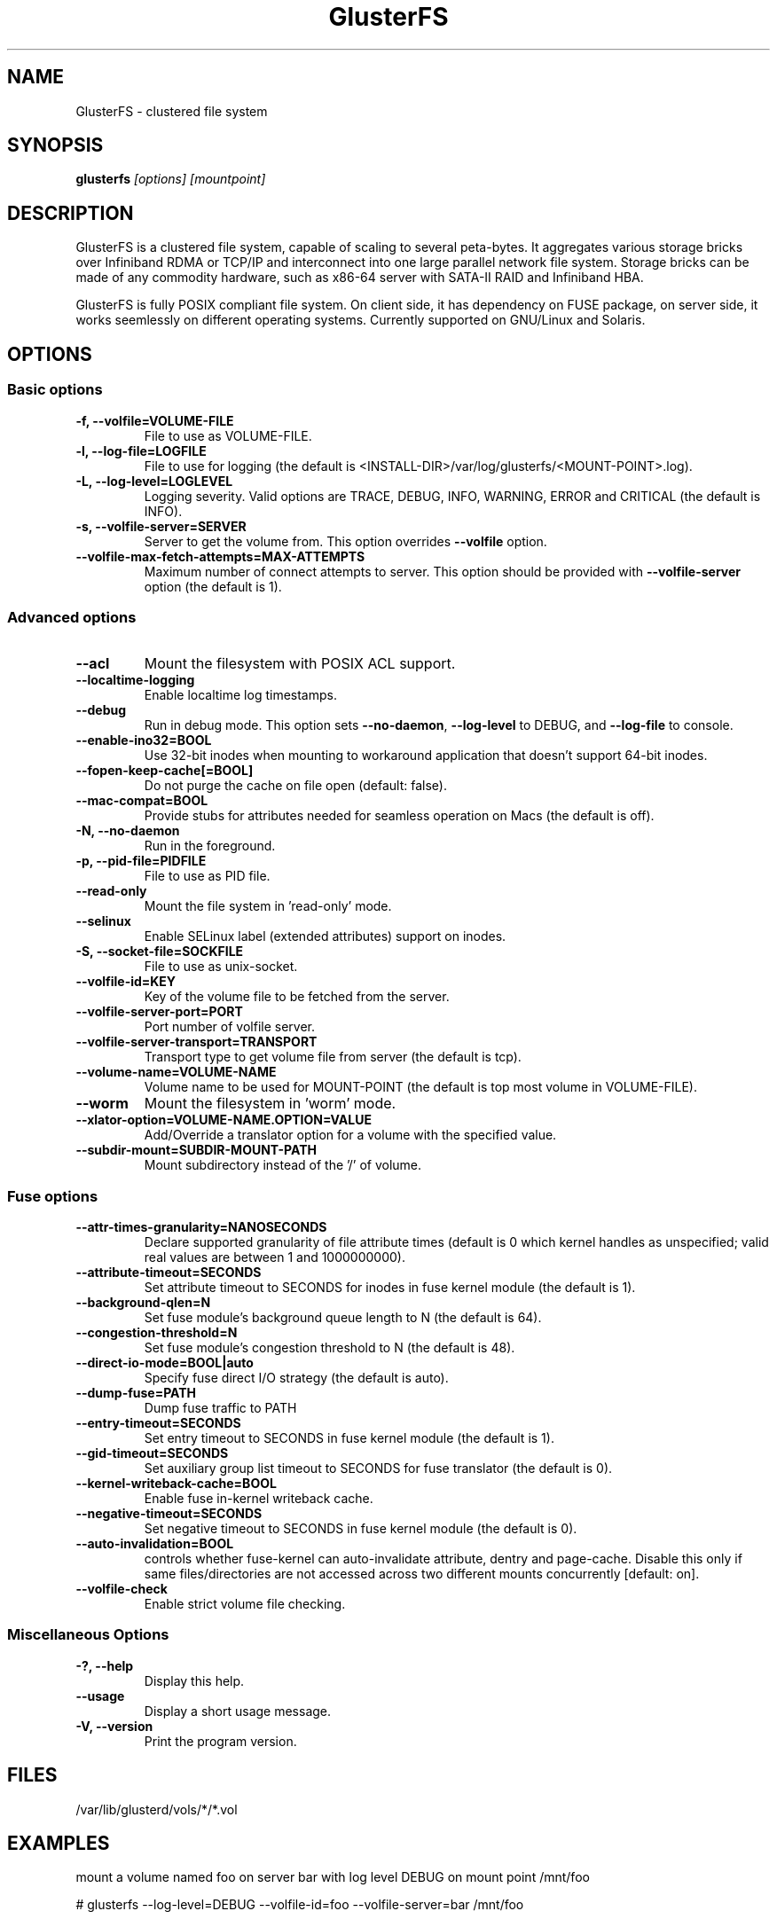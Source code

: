 .\"  Copyright (c) 2008-2012 Red Hat, Inc. <http://www.redhat.com>
.\"  This file is part of GlusterFS.
.\"
.\"  This file is licensed to you under your choice of the GNU Lesser
.\"  General Public License, version 3 or any later version (LGPLv3 or
.\"  later), or the GNU General Public License, version 2 (GPLv2), in all
.\"  cases as published by the Free Software Foundation.
.\"
.\"
.\"
.TH GlusterFS 8 "Clustered File System" "07 March 2011" "Gluster Inc."
.SH NAME
GlusterFS \- clustered file system
.SH SYNOPSIS
.B glusterfs
.I [options] [mountpoint]
.PP
.SH DESCRIPTION
GlusterFS is a clustered file system, capable of scaling to several peta-bytes.
It aggregates various storage bricks over Infiniband RDMA or TCP/IP and
interconnect into one large parallel network file system. Storage bricks can
be made of any commodity hardware, such as x86-64 server with SATA-II RAID and
Infiniband HBA.

GlusterFS is fully POSIX compliant file system. On client side, it has dependency
on FUSE package, on server side, it works seemlessly on different operating systems.
Currently supported on GNU/Linux and Solaris.

.SH OPTIONS

.SS "Basic options"
.PP
.TP
\fB\-f, \fB\-\-volfile=VOLUME-FILE\fR
File to use as VOLUME-FILE.
.TP
\fB\-l, \fB\-\-log\-file=LOGFILE\fR
File to use for logging (the default is <INSTALL-DIR>/var/log/glusterfs/<MOUNT-POINT>.log).
.TP
\fB\-L, \fB\-\-log\-level=LOGLEVEL\fR
Logging severity.  Valid options are TRACE, DEBUG, INFO, WARNING, ERROR and CRITICAL (the default is INFO).
.TP
\fB\-s, \fB\-\-volfile\-server=SERVER\fR
Server to get the volume from.  This option overrides \fB\-\-volfile \fR option.
.TP
\fB\-\-volfile\-max\-fetch\-attempts=MAX\-ATTEMPTS\fR
Maximum number of connect attempts to server. This option should be provided with
\fB\-\-volfile\-server\fR option (the default is 1).

.SS "Advanced options"
.PP
.TP
\fB\-\-acl\fR
Mount the filesystem with POSIX ACL support.
.TP
\fB\-\-localtime\-logging\fR
Enable localtime log timestamps.
.TP
\fB\-\-debug\fR
Run in debug mode.  This option sets \fB\-\-no\-daemon\fR, \fB\-\-log\-level\fR to DEBUG,
and \fB\-\-log\-file\fR to console.
.TP
\fB\-\-enable\-ino32=BOOL\fR
Use 32-bit inodes when mounting to workaround application that doesn't support 64-bit inodes.
.TP
\fB\-\-fopen\-keep\-cache[=BOOL]\fR
Do not purge the cache on file open (default: false).
.TP
\fB\-\-mac\-compat=BOOL\fR
Provide stubs for attributes needed for seamless operation on Macs (the default is off).
.TP
\fB\-N, \fB\-\-no\-daemon\fR
Run in the foreground.
.TP
\fB\-p, \fB\-\-pid\-file=PIDFILE\fR
File to use as PID file.
.TP
\fB\-\-read\-only\fR
Mount the file system in 'read-only' mode.
.TP
\fB\-\-selinux\fR
Enable SELinux label (extended attributes) support on inodes.
.TP
\fB\-S, \fB\-\-socket\-file=SOCKFILE\fR
File to use as unix-socket.
.TP
\fB\-\-volfile\-id=KEY\fR
Key of the volume file to be fetched from the server.
.TP
\fB\-\-volfile\-server\-port=PORT\fR
Port number of volfile server.
.TP
\fB\-\-volfile\-server\-transport=TRANSPORT\fR
Transport type to get volume file from server (the default is tcp).
.TP
\fB\-\-volume\-name=VOLUME\-NAME\fR
Volume name to be used for MOUNT-POINT (the default is top most volume in VOLUME-FILE).
.TP
\fB\-\-worm\fR
Mount the filesystem in 'worm' mode.
.TP
\fB\-\-xlator\-option=VOLUME\-NAME.OPTION=VALUE\fR
Add/Override a translator option for a volume with the specified value.
.TP
\fB\-\-subdir\-mount=SUBDIR\-MOUNT\-PATH\fR
Mount subdirectory instead of the '/' of volume.

.SS "Fuse options"
.PP
.TP

\fB\-\-attr\-times\-granularity=NANOSECONDS\fR
Declare supported granularity of file attribute times (default is 0 which kernel handles as unspecified; valid real values are between 1 and 1000000000).
.TP
\fB\-\-attribute\-timeout=SECONDS\fR
Set attribute timeout to SECONDS for inodes in fuse kernel module (the default is 1).
.TP
\fB\-\-background\-qlen=N\fR
Set fuse module's background queue length to N (the default is 64).
.TP
\fB\-\-congestion\-threshold=N\fR
Set fuse module's congestion threshold to N (the default is 48).
.TP
\fB\-\-direct\-io\-mode=BOOL|auto\fR
Specify fuse direct I/O strategy (the default is auto).
.TP
\fB\-\-dump-fuse=PATH\fR
Dump fuse traffic to PATH
.TP
\fB\-\-entry\-timeout=SECONDS\fR
Set entry timeout to SECONDS in fuse kernel module (the default is 1).
.TP
\fB\-\-gid\-timeout=SECONDS\fR
Set auxiliary group list timeout to SECONDS for fuse translator (the default is 0).
.TP
\fB\-\-kernel-writeback-cache=BOOL\fR
Enable fuse in-kernel writeback cache.
.TP
\fB\-\-negative\-timeout=SECONDS\fR
Set negative timeout to SECONDS in fuse kernel module (the default is 0).
.TP
\fB\-\-auto\-invalidation=BOOL\fR
controls whether fuse-kernel can auto-invalidate attribute, dentry and
page-cache. Disable this only if same files/directories are not
accessed across two different mounts concurrently [default: on].
.TP
\fB\-\-volfile-check\fR
Enable strict volume file checking.

.SS "Miscellaneous Options"
.PP
.TP

\fB\-?, \fB\-\-help\fR
Display this help.
.TP
\fB\-\-usage\fR
Display a short usage message.
.TP
\fB\-V, \fB\-\-version\fR
Print the program version.

.PP
.SH FILES
/var/lib/glusterd/vols/*/*.vol
.SH EXAMPLES
mount a volume named foo on server bar with log level DEBUG on mount point
/mnt/foo

# glusterfs \-\-log\-level=DEBUG \-\-volfile\-id=foo \-\-volfile\-server=bar /mnt/foo

.SH SEE ALSO
.nf
\fBfusermount\fR(1), \fBmount.glusterfs\fR(8), \fBgluster\fR(8)
\fR
.fi
.SH COPYRIGHT
.nf
Copyright(c) 2006-2011  Red Hat, Inc.  <http://www.redhat.com>
\fR
.fi
